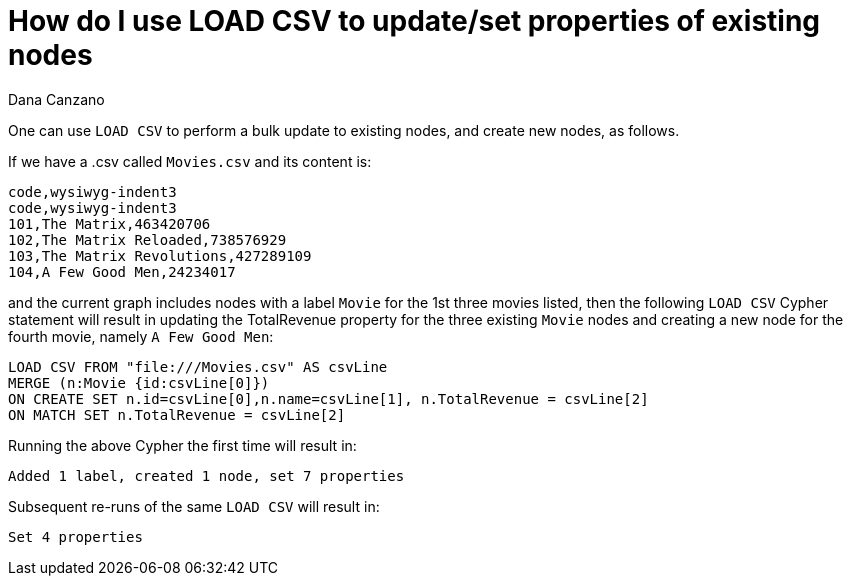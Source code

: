 = How do I use LOAD CSV to update/set properties of existing nodes
:slug: how-do-i-use-load-csv-to-update-set-properties-of-existing-nodes
:zendesk-id: 214916688
:author: Dana Canzano
:tags: cypher,import,merge
:public:
:category: import-export
:neo4j-versions: 3.4,3.5,4.0

One can use `LOAD CSV` to perform a bulk update to existing nodes, and create new nodes, as follows.

If we have a .csv called `Movies.csv` and its content is:

[source,csv]
----
code,wysiwyg-indent3
code,wysiwyg-indent3
101,The Matrix,463420706
102,The Matrix Reloaded,738576929
103,The Matrix Revolutions,427289109
104,A Few Good Men,24234017
----

and the current graph includes nodes with a label `Movie` for the 1st three movies listed, then the following `LOAD CSV` Cypher statement will result in updating the TotalRevenue property for the three existing `Movie` nodes and creating a new node for the fourth movie, namely `A Few Good Men`:

[source,cypher]
----
LOAD CSV FROM "file:///Movies.csv" AS csvLine
MERGE (n:Movie {id:csvLine[0]})
ON CREATE SET n.id=csvLine[0],n.name=csvLine[1], n.TotalRevenue = csvLine[2]
ON MATCH SET n.TotalRevenue = csvLine[2]
----

Running the above Cypher the first time will result in:

----
Added 1 label, created 1 node, set 7 properties
----

Subsequent re-runs of the same `LOAD CSV` will result in:

----
Set 4 properties
----


